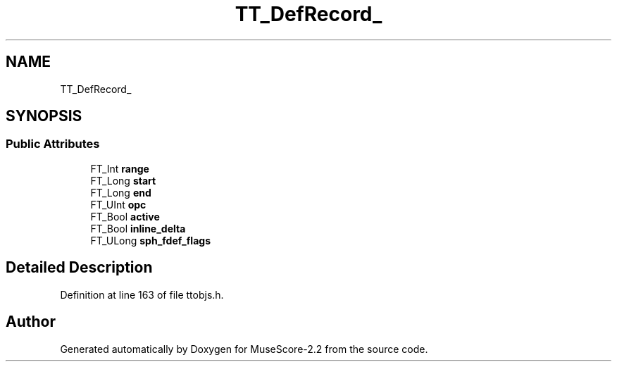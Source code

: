 .TH "TT_DefRecord_" 3 "Mon Jun 5 2017" "MuseScore-2.2" \" -*- nroff -*-
.ad l
.nh
.SH NAME
TT_DefRecord_
.SH SYNOPSIS
.br
.PP
.SS "Public Attributes"

.in +1c
.ti -1c
.RI "FT_Int \fBrange\fP"
.br
.ti -1c
.RI "FT_Long \fBstart\fP"
.br
.ti -1c
.RI "FT_Long \fBend\fP"
.br
.ti -1c
.RI "FT_UInt \fBopc\fP"
.br
.ti -1c
.RI "FT_Bool \fBactive\fP"
.br
.ti -1c
.RI "FT_Bool \fBinline_delta\fP"
.br
.ti -1c
.RI "FT_ULong \fBsph_fdef_flags\fP"
.br
.in -1c
.SH "Detailed Description"
.PP 
Definition at line 163 of file ttobjs\&.h\&.

.SH "Author"
.PP 
Generated automatically by Doxygen for MuseScore-2\&.2 from the source code\&.
